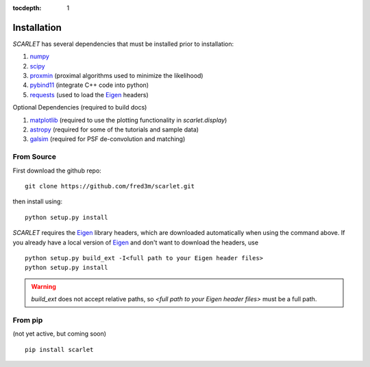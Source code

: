 :tocdepth: 1

Installation
============

*SCARLET* has several dependencies that must be installed prior to installation:

#. numpy_
#. scipy_
#. proxmin_ (proximal algorithms used to minimize the likelihood)
#. pybind11_ (integrate C++ code into python)
#. requests_ (used to load the Eigen_ headers)

Optional Dependencies (required to build docs)

#. matplotlib_ (required to use the plotting functionality in `scarlet.display`)
#. astropy_ (required for some of the tutorials and sample data)
#. galsim_ (required for PSF de-convolution and matching)

From Source
-----------
First download the github repo:
::

    git clone https://github.com/fred3m/scarlet.git

then install using:
::

    python setup.py install

*SCARLET* requires the Eigen_ library headers, which are downloaded automatically when using the
command above.
If you already have a local version of Eigen_ and don't want to download the headers, use

::

    python setup.py build_ext -I<full path to your Eigen header files>
    python setup.py install

.. warning::
    `build_ext` does not accept relative paths, so `<full path to your Eigen header files>`
    must be a full path.

From pip
--------
(not yet active, but coming soon)

::

    pip install scarlet

.. _numpy: http://www.numpy.org
.. _scipy: https://www.scipy.org
.. _proxmin: https://github.com/pmelchior/proxmin/tree/master/proxmin
.. _pybind11: https://pybind11.readthedocs.io/en/stable/
.. _requests: http://docs.python-requests.org/en/master/
.. _matplotlib: https://matplotlib.org
.. _astropy: http://www.astropy.org
.. _galsim: https://github.com/GalSim-developers/GalSim
.. _Eigen: http://eigen.tuxfamily.org/index.php?title=Main_Page